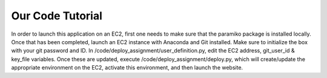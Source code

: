 Our Code Tutorial
=================

In order to launch this application on an EC2, first one needs to make sure that the paramiko package is installed locally. Once that has been completed, launch an EC2 instance with Anaconda and Git installed. Make sure to initialize the box with your git password and ID. In /code/deploy_assignment/user_definition.py, edit the EC2 address, git_user_id & key_file variables. Once these are updated, execute /code/deploy_assignment/deploy.py, which will create/update the appropriate environment on the EC2, activate this environment, and then launch the website. 
